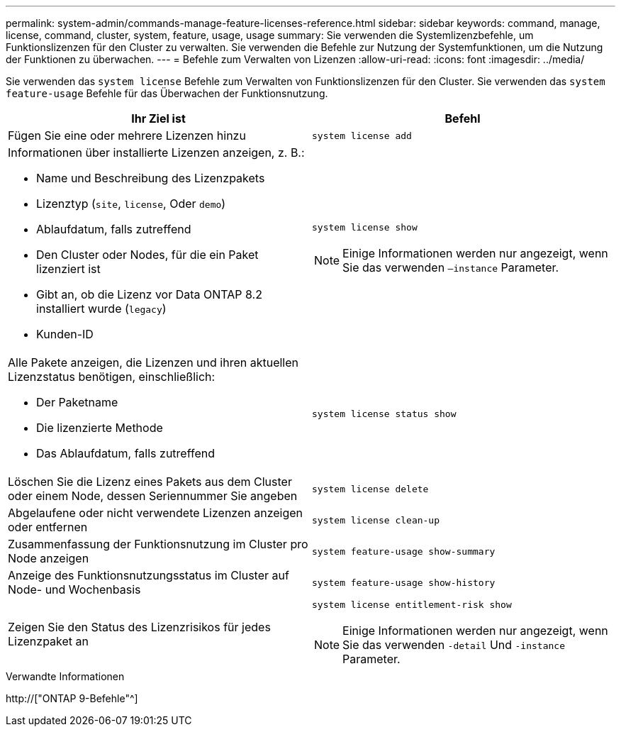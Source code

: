 ---
permalink: system-admin/commands-manage-feature-licenses-reference.html 
sidebar: sidebar 
keywords: command, manage, license, command, cluster, system, feature, usage, usage 
summary: Sie verwenden die Systemlizenzbefehle, um Funktionslizenzen für den Cluster zu verwalten. Sie verwenden die Befehle zur Nutzung der Systemfunktionen, um die Nutzung der Funktionen zu überwachen. 
---
= Befehle zum Verwalten von Lizenzen
:allow-uri-read: 
:icons: font
:imagesdir: ../media/


[role="lead"]
Sie verwenden das `system license` Befehle zum Verwalten von Funktionslizenzen für den Cluster. Sie verwenden das `system feature-usage` Befehle für das Überwachen der Funktionsnutzung.

|===
| Ihr Ziel ist | Befehl 


 a| 
Fügen Sie eine oder mehrere Lizenzen hinzu
 a| 
`system license add`



 a| 
Informationen über installierte Lizenzen anzeigen, z. B.:

* Name und Beschreibung des Lizenzpakets
* Lizenztyp (`site`, `license`, Oder `demo`)
* Ablaufdatum, falls zutreffend
* Den Cluster oder Nodes, für die ein Paket lizenziert ist
* Gibt an, ob die Lizenz vor Data ONTAP 8.2 installiert wurde (`legacy`)
* Kunden-ID

 a| 
`system license show`

[NOTE]
====
Einige Informationen werden nur angezeigt, wenn Sie das verwenden `–instance` Parameter.

====


 a| 
Alle Pakete anzeigen, die Lizenzen und ihren aktuellen Lizenzstatus benötigen, einschließlich:

* Der Paketname
* Die lizenzierte Methode
* Das Ablaufdatum, falls zutreffend

 a| 
`system license status show`



 a| 
Löschen Sie die Lizenz eines Pakets aus dem Cluster oder einem Node, dessen Seriennummer Sie angeben
 a| 
`system license delete`



 a| 
Abgelaufene oder nicht verwendete Lizenzen anzeigen oder entfernen
 a| 
`system license clean-up`



 a| 
Zusammenfassung der Funktionsnutzung im Cluster pro Node anzeigen
 a| 
`system feature-usage show-summary`



 a| 
Anzeige des Funktionsnutzungsstatus im Cluster auf Node- und Wochenbasis
 a| 
`system feature-usage show-history`



 a| 
Zeigen Sie den Status des Lizenzrisikos für jedes Lizenzpaket an
 a| 
`system license entitlement-risk show`

[NOTE]
====
Einige Informationen werden nur angezeigt, wenn Sie das verwenden `-detail` Und `-instance` Parameter.

====
|===
.Verwandte Informationen
http://["ONTAP 9-Befehle"^]
